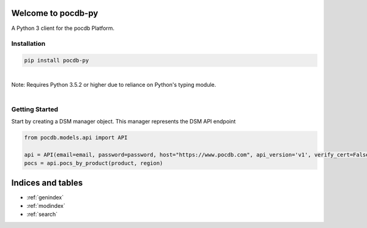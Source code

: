 .. pocdb-py documentation master file, created by
   sphinx-quickstart on Thu Apr 12 16:41:36 2018.
   You can adapt this file completely to your liking, but it should at least
   contain the root `toctree` directive.

Welcome to pocdb-py
====================================

A Python 3 client for the pocdb Platform.


Installation
------------

.. code-block:: python

   pip install pocdb-py

|
| Note: Requires Python 3.5.2 or higher due to reliance on Python's typing module.
|


Getting Started
---------------
Start by creating a DSM manager object. This manager represents the DSM API endpoint

.. code-block:: python

   from pocdb.models.api import API

   api = API(email=email, password=password, host="https://www.pocdb.com", api_version='v1', verify_cert=False)
   pocs = api.pocs_by_product(product, region)




Indices and tables
==================

* :ref:`genindex`
* :ref:`modindex`
* :ref:`search`
